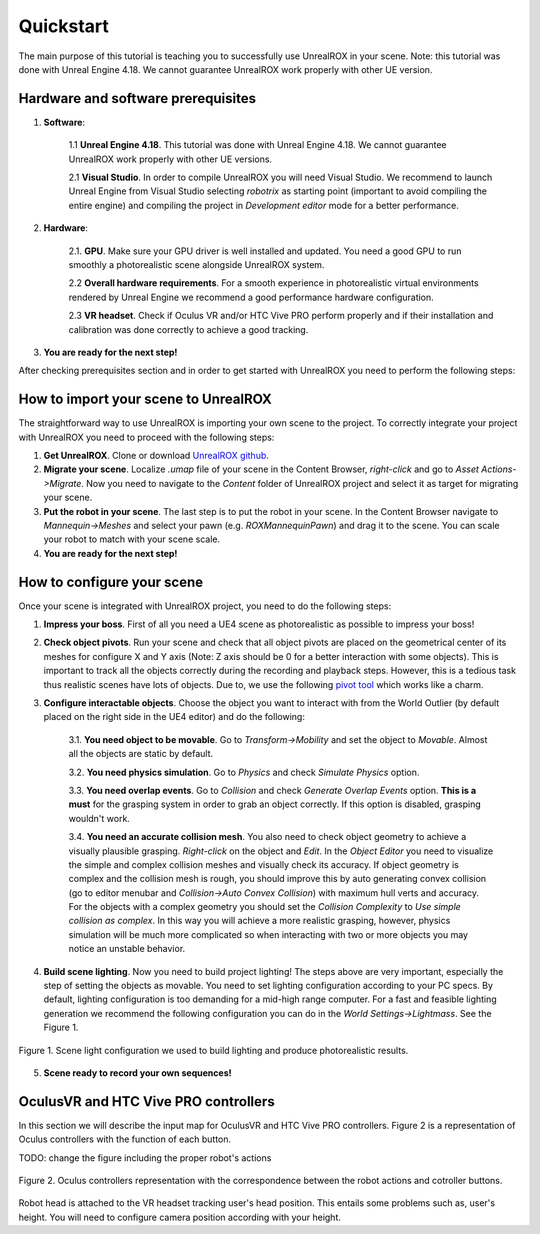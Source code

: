 **********
Quickstart
**********

.. _pivot tool: https://www.unrealengine.com/marketplace/pivot-tool
.. _UnrealROX github: https://github.com/3dperceptionlab/unrealrox

The main purpose of this tutorial is teaching you to successfully use UnrealROX in your scene.
Note: this tutorial was done with Unreal Engine 4.18. We cannot guarantee UnrealROX work properly with other UE version.

Hardware and software prerequisites
###################################

1. **Software**:

	1.1 **Unreal Engine 4.18**. This tutorial was done with Unreal Engine 4.18. We cannot guarantee UnrealROX work properly with other UE versions.

	2.1 **Visual Studio**. In order to compile UnrealROX you will need Visual Studio. We recommend to launch Unreal Engine from Visual Studio selecting *robotrix* as starting point (important to avoid compiling the entire engine) and compiling the project in *Development editor* mode for a better performance.  


2. **Hardware**:

	2.1. **GPU**. Make sure your GPU driver is well installed and updated. You need a good GPU to run smoothly a photorealistic scene alongside UnrealROX system.

	2.2 **Overall hardware requirements**. For a smooth experience in photorealistic virtual environments rendered by Unreal Engine we recommend a good performance hardware configuration. 

	2.3 **VR headset**. Check if Oculus VR and/or HTC Vive PRO perform properly and if their installation and calibration was done correctly to achieve a good tracking.

3. **You are ready for the next step!**


After checking prerequisites section and in order to get started with UnrealROX you need to perform the following steps:


How to import your scene to UnrealROX
#####################################

The straightforward way to use UnrealROX is importing your own scene to the project. To correctly integrate your project with UnrealROX you need to proceed with the following steps:

1. **Get UnrealROX**. Clone or download `UnrealROX github`_.

2. **Migrate your scene**. Localize *.umap* file of your scene in the Content Browser, *right-click* and go to *Asset Actions->Migrate*. Now you need to navigate to the *Content* folder of UnrealROX project and select it as target for migrating your scene. 

3. **Put the robot in your scene**. The last step is to put the robot in your scene. In the Content Browser navigate to *Mannequin->Meshes* and select your pawn (e.g. *ROXMannequinPawn*) and drag it to the scene. You can scale your robot to match with your scene scale.

4. **You are ready for the next step!**


How to configure your scene
###########################

Once your scene is integrated with UnrealROX project, you need to do the following steps:

1. **Impress your boss**. First of all you need a UE4 scene as photorealistic as possible to impress your boss!

2. **Check object pivots**. Run your scene and check that all object pivots are placed on the geometrical center of its meshes for configure X and Y axis (Note: Z axis should be 0 for a better interaction with some objects). This is important to track all the objects correctly during the recording and playback steps. However, this is a tedious task thus realistic scenes have lots of objects. Due to, we use the following `pivot tool`_ which works like a charm.

3. **Configure interactable objects**. Choose the object you want to interact with from the World Outlier (by default placed on the right side in the UE4 editor) and do the following:

	3.1. **You need object to be movable**. Go to *Transform->Mobility* and set the object to *Movable*. Almost all the objects are static by default.

	3.2. **You need physics simulation**. Go to *Physics* and check *Simulate Physics* option.
	
	3.3. **You need overlap events**. Go to *Collision* and check *Generate Overlap Events* option. **This is a must** for the grasping system in order to grab an object correctly. If this option is disabled, grasping wouldn't work.
	
	3.4. **You need an accurate collision mesh**. You also need to check object geometry to achieve a visually plausible grasping. *Right-click* on the object and *Edit*. In the *Object Editor* you need to visualize the simple and complex collision meshes and visually check its accuracy. If object geometry is complex and the collision mesh is rough, you should improve this by auto generating convex collision (go to editor menubar and *Collision->Auto Convex Collision*) with maximum hull verts and accuracy. For the objects with a complex geometry you should set the *Collision Complexity* to *Use simple collision as complex*. In this way you will achieve a more realistic grasping, however, physics simulation will be much more complicated so when interacting with two or more objects you may notice an unstable behavior.

4. **Build scene lighting**. Now you need to build project lighting! The steps above are very important, especially the step of setting the objects as movable. You need to set lighting configuration according to your PC specs. By default, lighting configuration is too demanding for a mid-high range computer. For a fast and feasible lighting generation we recommend the following configuration you can do in the *World Settings->Lightmass*. See the Figure 1.


.. figure:: /_static/lightmass.jpg
    :scale: 75 %
    :align: center
    :alt: Scene light configuration we used to build lighting and produce photorealistic results.
    :figclass: align-center

    Figure 1. Scene light configuration we used to build lighting and produce photorealistic results.

5. **Scene ready to record your own sequences!**



OculusVR and HTC Vive PRO controllers
#####################################

In this section we will describe the input map for OculusVR and HTC Vive PRO controllers. Figure 2 is a representation of Oculus controllers with the function of each button.

TODO: change the figure including the proper robot's actions

.. figure:: /_static/oculus_controllers.png
    :scale: 100 %
    :align: center
    :alt: Oculus controller representation with the correspondence between the robot actions and cotroller buttons.
    :figclass: align-center

    Figure 2. Oculus controllers representation with the correspondence between the robot actions and cotroller buttons.


Robot head is attached to the VR headset tracking user's head position. This entails some problems such as, user's height. You will need to configure camera position according with your height.
